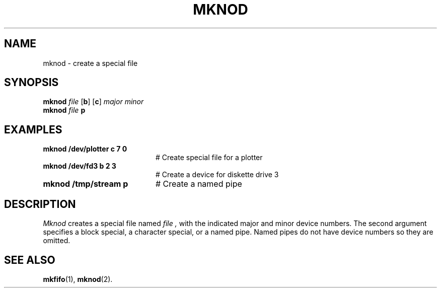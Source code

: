 .TH MKNOD 8
.SH NAME
mknod \- create a special file
.SH SYNOPSIS
\fBmknod \fIfile\fR [\fBb\fR] [\fBc\fR] \fImajor \fIminor\fR
.br
\fBmknod \fIfile\fR \fBp\fR\fR
.br
.de FL
.TP
\\fB\\$1\\fR
\\$2
..
.de EX
.TP 20
\\fB\\$1\\fR
# \\$2
..
.SH EXAMPLES
.TP 20
.B mknod /dev/plotter c 7 0
# Create special file for a plotter
.TP 20
.B mknod /dev/fd3 b 2 3
# Create a device for diskette drive 3
.TP 20
.B mknod /tmp/stream p
# Create a named pipe
.SH DESCRIPTION
.PP
.I Mknod
creates a special file named
.I file ,
with the indicated major and minor device numbers.
The second argument specifies a block special, a character special, or a
named pipe.  Named pipes do not have device numbers so they are omitted.
.SH "SEE ALSO"
.BR mkfifo (1),
.BR mknod (2).
